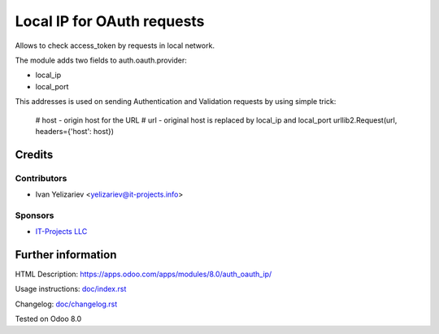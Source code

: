 =============================
 Local IP for OAuth requests
=============================

Allows to check access_token by requests in local network.

The module adds two fields to auth.oauth.provider:

* local_ip
* local_port

This addresses is used on sending Authentication and Validation requests by using simple trick:

     # host - origin host for the URL
     # url - original host is replaced by local_ip and local_port 
     urllib2.Request(url, headers={'host': host})

Credits
=======

Contributors
------------
* Ivan Yelizariev <yelizariev@it-projects.info>

Sponsors
--------
* `IT-Projects LLC <https://it-projects.info>`__

Further information
===================

HTML Description: https://apps.odoo.com/apps/modules/8.0/auth_oauth_ip/

Usage instructions: `<doc/index.rst>`__

Changelog: `<doc/changelog.rst>`__

Tested on Odoo 8.0 
